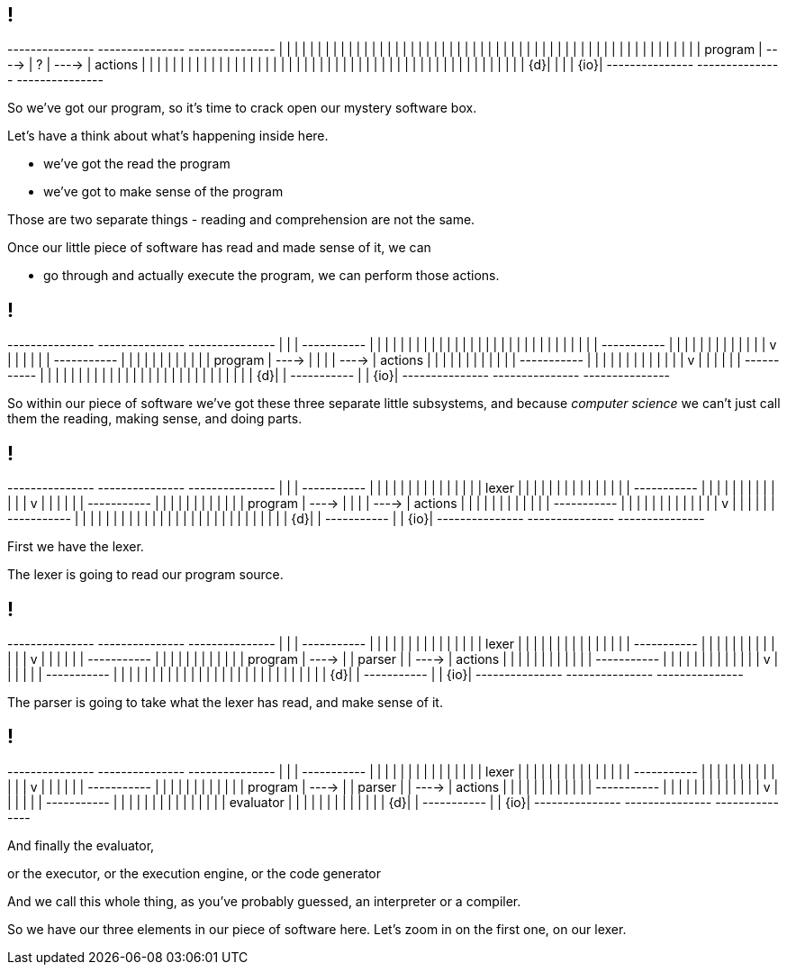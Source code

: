 == !

[ditaa, "images/mystery-software", "svg"]
--

+---------------+         +---------------+         +---------------+
|               |         |               |         |               |
|               |         |               |         |               |
|               |         |               |         |               |
|               |         |               |         |               |
|               |         |               |         |               |
|               |         |               |         |               |
|               |         |               |         |               |
|               |         |               |         |               |
|               |         |               |         |               |
|    program    |  ---->  |       ?       |  ---->  |    actions    |
|               |         |               |         |               |
|               |         |               |         |               |
|               |         |               |         |               |
|               |         |               |         |               |
|               |         |               |         |               |
|               |         |               |         |               |
|               |         |               |         |               |
|               |         |               |         |               |
|            {d}|         |               |         |           {io}|
+---------------+         +---------------+         +---------------+

--

[.notes]
--
So we've got our program, so it's time to crack open our mystery software box.

Let's have a think about what's happening inside here.

* we've got the read the program

* we've got to make sense of the program

Those are two separate things - reading and comprehension are not the same.

Once our little piece of software has read and made sense of it, we can

* go through and actually execute the program, we can perform those actions.
--

== !

[ditaa, "images/not-so-mystery-software", "svg"]
--

+---------------+         +---------------+         +---------------+
|               |         | +-----------+ |         |               |
|               |         | |           | |         |               |
|               |         | |           | |         |               |
|               |         | |           | |         |               |
|               |         | +-----------+ |         |               |
|               |         |       |       |         |               |
|               |         |       v       |         |               |
|               |         | +-----------+ |         |               |
|               |         | |           | |         |               |
|    program    |  ---->  | |           | |  ---->  |    actions    |
|               |         | |           | |         |               |
|               |         | +-----------+ |         |               |
|               |         |       |       |         |               |
|               |         |       v       |         |               |
|               |         | +-----------+ |         |               |
|               |         | |           | |         |               |
|               |         | |           | |         |               |
|               |         | |           | |         |               |
|            {d}|         | +-----------+ |         |           {io}|
+---------------+         +---------------+         +---------------+

--

[.notes]
--
So within our piece of software we've got these three separate little subsystems, and because _computer science_ we can't just call them the reading, making sense, and doing parts.
--

== !

[ditaa, "images/lexer-mystery-software", "svg"]
--

+---------------+         +---------------+         +---------------+
|               |         | +-----------+ |         |               |
|               |         | |           | |         |               |
|               |         | |   lexer   | |         |               |
|               |         | |           | |         |               |
|               |         | +-----------+ |         |               |
|               |         |       |       |         |               |
|               |         |       v       |         |               |
|               |         | +-----------+ |         |               |
|               |         | |           | |         |               |
|    program    |  ---->  | |           | |  ---->  |    actions    |
|               |         | |           | |         |               |
|               |         | +-----------+ |         |               |
|               |         |       |       |         |               |
|               |         |       v       |         |               |
|               |         | +-----------+ |         |               |
|               |         | |           | |         |               |
|               |         | |           | |         |               |
|               |         | |           | |         |               |
|            {d}|         | +-----------+ |         |           {io}|
+---------------+         +---------------+         +---------------+

--

[.notes]
--
First we have the lexer.

The lexer is going to read our program source.
--

== !

[ditaa, "images/lexer-parser-mystery-software", "svg"]
--

+---------------+         +---------------+         +---------------+
|               |         | +-----------+ |         |               |
|               |         | |           | |         |               |
|               |         | |   lexer   | |         |               |
|               |         | |           | |         |               |
|               |         | +-----------+ |         |               |
|               |         |       |       |         |               |
|               |         |       v       |         |               |
|               |         | +-----------+ |         |               |
|               |         | |           | |         |               |
|    program    |  ---->  | |  parser   | |  ---->  |    actions    |
|               |         | |           | |         |               |
|               |         | +-----------+ |         |               |
|               |         |       |       |         |               |
|               |         |       v       |         |               |
|               |         | +-----------+ |         |               |
|               |         | |           | |         |               |
|               |         | |           | |         |               |
|               |         | |           | |         |               |
|            {d}|         | +-----------+ |         |           {io}|
+---------------+         +---------------+         +---------------+

--

[.notes]
--
The parser is going to take what the lexer has read, and make sense of it.
--

== !

[ditaa, "images/lexer-parser-evaluator-mystery-software", "svg"]
--

+---------------+         +---------------+         +---------------+
|               |         | +-----------+ |         |               |
|               |         | |           | |         |               |
|               |         | |   lexer   | |         |               |
|               |         | |           | |         |               |
|               |         | +-----------+ |         |               |
|               |         |       |       |         |               |
|               |         |       v       |         |               |
|               |         | +-----------+ |         |               |
|               |         | |           | |         |               |
|    program    |  ---->  | |  parser   | |  ---->  |    actions    |
|               |         | |           | |         |               |
|               |         | +-----------+ |         |               |
|               |         |       |       |         |               |
|               |         |       v       |         |               |
|               |         | +-----------+ |         |               |
|               |         | |           | |         |               |
|               |         | | evaluator | |         |               |
|               |         | |           | |         |               |
|            {d}|         | +-----------+ |         |           {io}|
+---------------+         +---------------+         +---------------+

--

[.notes]
--
And finally the evaluator,

or the executor, or the execution engine, or the code generator

And we call this whole thing, as you've probably guessed, an interpreter or a compiler.

So we have our three elements in our piece of software here. Let's zoom in on the first one, on our lexer.
--
